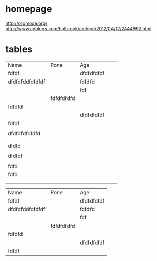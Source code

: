 * homepage
[[http://orgmode.org/]]
http://www.cnblogs.com/holbrook/archive/2012/04/12/2444992.html

* tables
| Name            | Pone       | Age        |   |   |
| fdfdf           |            | dfdfdfdfdf |   |   |
| dfdfdfddfdfdfdf |            | fdfdfd     |   |   |
|                 |            | fdf        |   |   |
|                 | fdfdfdfdfd |            |   |   |
| fdfdfd          |            |            |   |   |
|                 |            | dfdfdfdfdf |   |   |
| fdfdf           |            |            |   |   |
|                 |            |            |   |   |
|-----------------+------------+------------+---+---|
| dfdfdfdfdfdfd   |            |            |   |   |
|                 |            |            |   |   |
|                 |            |            |   |   |
| dfdfd           |            |            |   |   |
|                 |            |            |   |   |
|-----------------+------------+------------+---+---|
| dfdfdf          |            |            |   |   |
|                 |            |            |   |   |
|       fdfd      |            |            |   |   |
|-----------------+------------+------------+---+---|
|           fdfd  |            |            |   |   |
|                 |            |            |   |   |
|                 |            |            |   |   |


| Name            | Pone       | Age        |
| fdfdf           |            | dfdfdfdfdf |
| dfdfdfddfdfdfdf |            | fdfdfd     |
|                 |            | fdf        |
|                 | fdfdfdfdfd |            |
| fdfdfd          |            |            |
|                 |            | dfdfdfdfdf |
| fdfdf           |    
